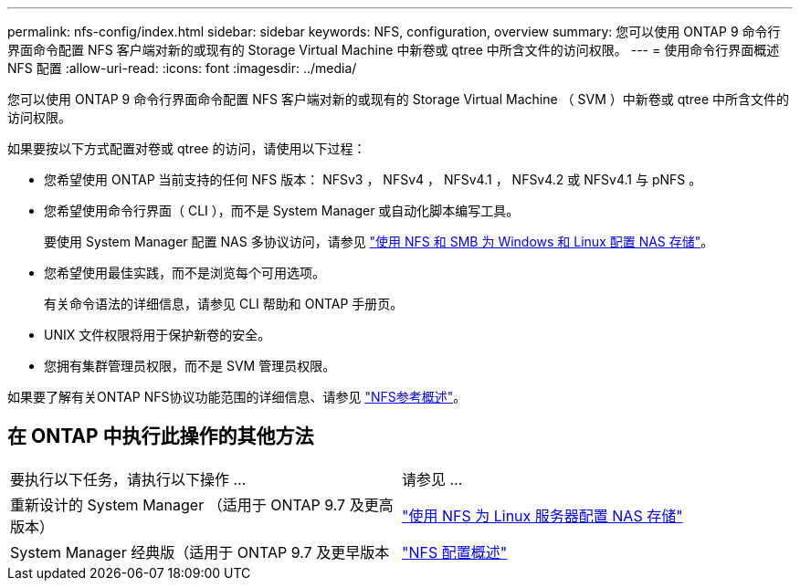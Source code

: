 ---
permalink: nfs-config/index.html 
sidebar: sidebar 
keywords: NFS, configuration, overview 
summary: 您可以使用 ONTAP 9 命令行界面命令配置 NFS 客户端对新的或现有的 Storage Virtual Machine 中新卷或 qtree 中所含文件的访问权限。 
---
= 使用命令行界面概述 NFS 配置
:allow-uri-read: 
:icons: font
:imagesdir: ../media/


[role="lead"]
您可以使用 ONTAP 9 命令行界面命令配置 NFS 客户端对新的或现有的 Storage Virtual Machine （ SVM ）中新卷或 qtree 中所含文件的访问权限。

如果要按以下方式配置对卷或 qtree 的访问，请使用以下过程：

* 您希望使用 ONTAP 当前支持的任何 NFS 版本： NFSv3 ， NFSv4 ， NFSv4.1 ， NFSv4.2 或 NFSv4.1 与 pNFS 。
* 您希望使用命令行界面（ CLI ），而不是 System Manager 或自动化脚本编写工具。
+
要使用 System Manager 配置 NAS 多协议访问，请参见 link:https://docs.netapp.com/us-en/ontap/task_nas_provision_nfs_and_smb.html["使用 NFS 和 SMB 为 Windows 和 Linux 配置 NAS 存储"]。

* 您希望使用最佳实践，而不是浏览每个可用选项。
+
有关命令语法的详细信息，请参见 CLI 帮助和 ONTAP 手册页。

* UNIX 文件权限将用于保护新卷的安全。
* 您拥有集群管理员权限，而不是 SVM 管理员权限。


如果要了解有关ONTAP NFS协议功能范围的详细信息、请参见 link:../nfs-admin/index.html["NFS参考概述"]。



== 在 ONTAP 中执行此操作的其他方法

|===


| 要执行以下任务，请执行以下操作 ... | 请参见 ... 


| 重新设计的 System Manager （适用于 ONTAP 9.7 及更高版本） | link:../task_nas_provision_linux_nfs.html["使用 NFS 为 Linux 服务器配置 NAS 存储"] 


| System Manager 经典版（适用于 ONTAP 9.7 及更早版本 | link:https://docs.netapp.com/us-en/ontap-system-manager-classic/nfs-config/index.html["NFS 配置概述"^] 
|===